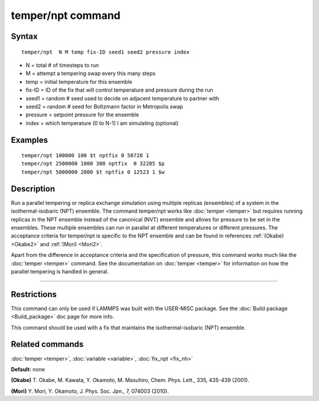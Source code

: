 .. index:: temper/npt

temper/npt command
==================

Syntax
""""""

.. parsed-literal::

   temper/npt  N M temp fix-ID seed1 seed2 pressure index

* N = total # of timesteps to run
* M = attempt a tempering swap every this many steps
* temp = initial temperature for this ensemble
* fix-ID = ID of the fix that will control temperature and pressure during the run
* seed1 = random # seed used to decide on adjacent temperature to partner with
* seed2 = random # seed for Boltzmann factor in Metropolis swap
* pressure = setpoint pressure for the ensemble
* index = which temperature (0 to N-1) I am simulating (optional)

Examples
""""""""

.. parsed-literal::

   temper/npt 100000 100 $t nptfix 0 58728 1
   temper/npt 2500000 1000 300 nptfix  0 32285 $p
   temper/npt 5000000 2000 $t nptfix 0 12523 1 $w

Description
"""""""""""

Run a parallel tempering or replica exchange simulation using multiple
replicas (ensembles) of a system in the isothermal-isobaric (NPT)
ensemble.  The command temper/npt works like :doc:`temper <temper>` but
requires running replicas in the NPT ensemble instead of the canonical
(NVT) ensemble and allows for pressure to be set in the ensembles.
These multiple ensembles can run in parallel at different temperatures
or different pressures.  The acceptance criteria for temper/npt is
specific to the NPT ensemble and can be found in references
:ref:`(Okabe) <Okabe2>` and :ref:`(Mori) <Mori2>`.

Apart from the difference in acceptance criteria and the specification
of pressure, this command works much like the :doc:`temper <temper>`
command. See the documentation on :doc:`temper <temper>` for information
on how the parallel tempering is handled in general.

----------

Restrictions
""""""""""""

This command can only be used if LAMMPS was built with the USER-MISC
package.  See the :doc:`Build package <Build_package>` doc page for more
info.

This command should be used with a fix that maintains the
isothermal-isobaric (NPT) ensemble.

Related commands
""""""""""""""""

:doc:`temper <temper>`, :doc:`variable <variable>`, :doc:`fix_npt <fix_nh>`

**Default:** none

.. _Okabe2:

**(Okabe)** T. Okabe, M. Kawata, Y. Okamoto, M. Masuhiro, Chem. Phys. Lett., 335, 435-439 (2001).

.. _Mori2:

**(Mori)** Y. Mori, Y. Okamoto, J. Phys. Soc. Jpn., 7, 074003 (2010).
